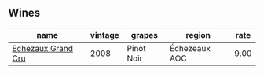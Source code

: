 :PROPERTIES:
:ID:                     98c50765-c0ff-4880-82b3-ceb132f878e7
:END:

** Wines
:PROPERTIES:
:ID:                     a36ed5e9-b4d4-4828-9d09-13ba11d32065
:END:

#+attr_html: :class wines-table
|                                                            name | vintage |     grapes |        region | rate |
|-----------------------------------------------------------------+---------+------------+---------------+------|
| [[barberry:/wines/0d10ef94-c415-4d5d-92d8-635503f5460b][Echezaux Grand Cru]] |    2008 | Pinot Noir | Échezeaux AOC | 9.00 |
